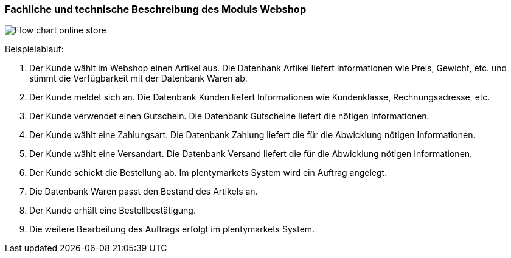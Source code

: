 === Fachliche und technische Beschreibung des Moduls Webshop

image::assets/Flow-chart-online-store.png[]

[.instruction]
Beispielablauf:

. Der Kunde wählt im Webshop einen Artikel aus. Die Datenbank Artikel liefert Informationen wie Preis, Gewicht, etc. und stimmt die Verfügbarkeit mit der Datenbank Waren ab.
. Der Kunde meldet sich an. Die Datenbank Kunden liefert Informationen wie Kundenklasse, Rechnungsadresse, etc.
. Der Kunde verwendet einen Gutschein. Die Datenbank Gutscheine liefert die nötigen Informationen.
. Der Kunde wählt eine Zahlungsart. Die Datenbank Zahlung liefert die für die Abwicklung nötigen Informationen.
. Der Kunde wählt eine Versandart. Die Datenbank Versand liefert die für die Abwicklung nötigen Informationen.
. Der Kunde schickt die Bestellung ab. Im plentymarkets System wird ein Auftrag angelegt.
. Die Datenbank Waren passt den Bestand des Artikels an.
. Der Kunde erhält eine Bestellbestätigung.
. Die weitere Bearbeitung des Auftrags erfolgt im plentymarkets System.
